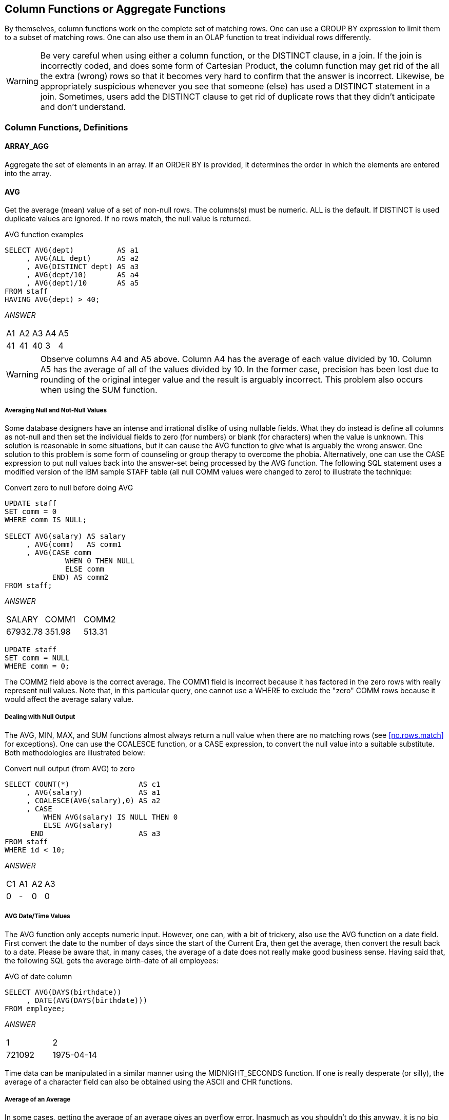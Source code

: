 [[column.function.chapter]]
== Column Functions or Aggregate Functions 
(((Column function))) (((Aggregate functions)))
By themselves, column functions work on the complete set of matching rows. One can use a GROUP BY expression to limit them to a subset of matching rows. One can also use them in an OLAP function to treat individual rows differently. 

WARNING: Be very careful when using either a column function, or the DISTINCT clause, in a join. If the join is incorrectly coded, and does some form of Cartesian Product, the column function may get rid of the all the extra (wrong) rows so that it becomes very hard to confirm that the answer is incorrect. Likewise, be appropriately suspicious whenever you see that someone (else) has used a DISTINCT statement in a join. Sometimes, users add the DISTINCT clause to get rid of duplicate rows that they didn't anticipate and don't understand.

=== Column Functions, Definitions

==== ARRAY_AGG
(((ARRAY_AGG)))
Aggregate the set of elements in an array. If an ORDER BY is provided, it determines the order in which the elements are entered into the array.

==== AVG
(((AVG)))
Get the average (mean) value of a set of non-null rows. The columns(s) must be numeric. ALL is the default. If DISTINCT is used duplicate values are ignored. If no rows match, the null value is returned.

.AVG function examples
[source,sql]
....
SELECT AVG(dept)          AS a1
     , AVG(ALL dept)      AS a2
     , AVG(DISTINCT dept) AS a3
     , AVG(dept/10)       AS a4
     , AVG(dept)/10       AS a5
FROM staff
HAVING AVG(dept) > 40;
....

_ANSWER_
|===
|A1| A2| A3| A4| A5
|41| 41| 40| 3 | 4
|===

WARNING: Observe columns A4 and A5 above. Column A4 has the average of each value divided by 10. Column A5 has the average of all of the values divided by 10. In the former case, precision has been lost due to rounding of the original integer value and the result is arguably
incorrect. This problem also occurs when using the SUM function.

===== Averaging Null and Not-Null Values

Some database designers have an intense and irrational dislike of using nullable fields. What they do instead is define all columns as not-null and then set the individual fields to zero (for numbers) or blank (for characters) when the value is unknown. This solution is reasonable in some situations, but it can cause the AVG function to give what is arguably the wrong answer. One solution to this problem is some form of counseling or group therapy to overcome the phobia. Alternatively, one can use the CASE expression to put null values back into the answer-set being processed by the AVG function. The following SQL statement uses a modified version of the IBM sample STAFF table (all null COMM values were changed to zero) to illustrate the technique:

.Convert zero to null before doing AVG
[source,sql]
....
UPDATE staff
SET comm = 0
WHERE comm IS NULL;

SELECT AVG(salary) AS salary
     , AVG(comm)   AS comm1
     , AVG(CASE comm
              WHEN 0 THEN NULL
              ELSE comm
           END) AS comm2
FROM staff;
....

_ANSWER_

|===
|SALARY  |COMM1 |COMM2
|67932.78|351.98|513.31
|===

[source,sql]
....
UPDATE staff
SET comm = NULL
WHERE comm = 0;
....

The COMM2 field above is the correct average. The COMM1 field is incorrect because it has factored in the zero rows with really represent null values. Note that, in this particular query, one cannot use a WHERE to exclude the "zero" COMM rows because it would affect the average
salary value.

===== Dealing with Null Output

The AVG, MIN, MAX, and SUM functions almost always return a null value when there are no matching rows (see <<no.rows.match>> for exceptions). One can use the COALESCE function, or a CASE expression, to convert the null value into a suitable substitute. Both methodologies are illustrated below:

.Convert null output (from AVG) to zero
[source,sql]
....
SELECT COUNT(*)                AS c1
     , AVG(salary)             AS a1
     , COALESCE(AVG(salary),0) AS a2
     , CASE
         WHEN AVG(salary) IS NULL THEN 0
         ELSE AVG(salary)
      END                      AS a3
FROM staff
WHERE id < 10;
....

_ANSWER_
|===
|C1| A1| A2| A3
|0 | - | 0 | 0
|===

===== AVG Date/Time Values

The AVG function only accepts numeric input. However, one can, with a bit of trickery, also use the AVG function on a date field. First convert the date to the number of days since the start of the Current Era, then get the average, then convert the result back to a date.
Please be aware that, in many cases, the average of a date does not really make good business sense. Having said that, the following SQL gets the average birth-date of all employees:

.AVG of date column
[source,sql]
....
SELECT AVG(DAYS(birthdate))
     , DATE(AVG(DAYS(birthdate)))
FROM employee;
....

_ANSWER_
|===
|1     |2
|721092|1975-04-14
|===

Time data can be manipulated in a similar manner using the
MIDNIGHT_SECONDS function. If one is really desperate (or silly), the average of a character field can also be obtained using the ASCII and CHR functions.

===== Average of an Average

In some cases, getting the average of an average gives an overflow error. Inasmuch as you shouldn't do this anyway, it is no big deal:

.Select average of average
[source,sql]
....
SELECT AVG(avg_sal) AS avg_avg
FROM (SELECT dept
           , AVG(salary) AS avg_sal
     FROM staff
     GROUP BY dept
    ) AS xxx;
....

ANSWER: Overflow error

==== CORRELATION
(((CORRELATION)))
I don't know a thing about statistics, so I haven't a clue what this function does. But I do know that the SQL Reference is wrong - because it says the value returned will be between 0 and 1. I found that it is between -1 and +1 (see below). The output type is float.

.CORRELATION function examples
[source,sql]
....
WITH temp1(col1, col2, col3, col4) AS
(VALUES (0, 0, 0, RAND(1))
 UNION ALL
 SELECT col1 + 1
      , col2 - 1
      , RAND()
      , RAND()
 FROM temp1
 WHERE col1 < = 1000
 )
SELECT DEC(CORRELATION(col1, col1), 5, 3) AS cor11
     , DEC(CORRELATION(col1, col2), 5, 3) AS cor12
     , DEC(CORRELATION(col2, col3), 5, 3) AS cor23
     , DEC(CORRELATION(col3, col4), 5, 3) AS cor34 
FROM temp1;
....

_ANSWER_
|===
|COR11| COR12 | COR23| COR34
|1.000| -1.000|-0.017| -0.005
|===

==== COUNT
(((COUNT)))
Get the number of values in a set of rows. The result is an integer. The value returned depends upon the options used:

* COUNT(*) gets a count of matching rows.
* COUNT(expression) gets a count of rows with a non-null expression value.
* COUNT(ALL expression) is the same as the COUNT(expression) statement.
* COUNT(DISTINCT expression) gets a count of distinct non-null expression values.

.COUNT function examples
[source,sql]
....
SELECT COUNT(*)                     AS c1 
     , COUNT(INT(comm/10))          AS c2 
     , COUNT(ALL INT(comm/10))      AS c3 
     , COUNT(DISTINCT INT(comm/10)) AS c4
     , COUNT(DISTINCT INT(comm))    AS c5
     , COUNT(DISTINCT INT(comm))/10 AS c6
FROM staff;
....
_ANSWER_
|===
|C1| C2| C3| C4| C5| C6
|35| 24| 24| 19| 24| 2
|===

There are 35 rows in the STAFF table (see C1 above), but only 24 of them have non-null commission values (see C2 above). If no rows match, the COUNT returns zero - except when the SQL statement also contains a GROUP BY. In this latter case, the result is no row.

.COUNT function with and without GROUP BY
[source,sql]
....
SELECT 'NO GP-BY' AS c1
     , COUNT(*)   AS c2
FROM staff
WHERE id = -1
UNION
SELECT 'GROUP-BY' AS c1
     , COUNT(*)   AS c2
FROM staff
WHERE id = -1
GROUP BY dept;
....

_ANSWER_
|===
|C1      | C2
|NO GP-BY| 0
|===

==== COUNT_BIG
(((COUNT_BIG)))
Get the number of rows or distinct values in a set of rows. Use this function if the result is too large for the COUNT function. The result is of type decimal 31. If the DISTINCT option is used both duplicate and null values are eliminated. If no rows match, the result is zero.

.COUNT_BIG function examples
[source,sql]
....
SELECT COUNT_BIG(*)                AS c1
     , COUNT_BIG(dept)             AS c2
     , COUNT_BIG(DISTINCT dept)    AS c3
     , COUNT_BIG(DISTINCT dept/10) AS c4
     , COUNT_BIG(DISTINCT dept)/10 AS c5
FROM STAFF;
....

_ANSWER_
|===
|C1 | C2 | C3| C4| C5
|35.| 35.| 8.| 7.| 0.
|===

==== COVARIANCE
(((COVARIANCE)))
Returns the covariance of a set of number pairs. The output type is float.

.COVARIANCE function examples
[source,sql]
....
WITH temp1(c1, c2, c3, c4) AS
(VALUES (0 , 0 , 0 , RAND(1))
 UNION ALL
 SELECT c1 + 1
      , c2 - 1
      , RAND()
      , RAND()
FROM temp1
WHERE c1 <= 1000
)
SELECT DEC(COVARIANCE(c1,c1),6,0) AS cov11
     , DEC(COVARIANCE(c1,c2),6,0) AS cov12
     , DEC(COVARIANCE(c2,c3),6,4) AS cov23
     , DEC(COVARIANCE(c3,c4),6,4) AS cov34
FROM temp1;
....

_ANSWER_

|===
|COV11 | COV12 | COV23  | COV34
|83666.|-83666.| -1.4689| -0.0004
|===

==== COVARIANCE_SAMP
(((COVARIANCE_SAMP)))
Returns the sample covariance of a set of number pairs.

==== CUME_DIST
(((CUME_DIST)))
Returns the cumulative distribution of a row that is hypothetically inserted into a group of rows.

[[grouping.function]]
==== GROUPING
(((GROUPING)))
The GROUPING function is used in CUBE, ROLLUP, and GROUPING SETS statements to identify what rows come from which particular GROUPING SET. A value of 1 indicates that the corresponding data field is null because the row is from of a GROUPING SET that does not involve this row. Otherwise, the value is zero.

.GROUPING function example
[source,sql]
....
SELECT dept
     , AVG(salary)    AS salary
     , GROUPING(dept) AS df
FROM staff
GROUP BY ROLLUP(dept)
ORDER BY dept;
....

_ANSWER_
|===
|DEPT| SALARY  | DF
|10  | 83365.86| 0
|15  | 60482.33| 0
|20  | 63571.52| 0
|38  | 60457.11| 0
|42  | 49592.26| 0
|51  | 83218.16| 0
|66  | 73015.24| 0
|84  | 66536.75| 0
|-   | 67932.78| 1
|===

NOTE: See the section titled "Group By and Having" for more
information on this function.

==== LISTAGG
(((LISTAGG)))
Aggregates a set of string elements into one string by concatenating the strings. Optionally, a separator string can be provided which is inserted between contiguous input strings.

==== MAX
(((MAX)))
Get the maximum value of a set of rows. The use of the DISTINCT option has no affect. If no rows match, the null value is returned.

.MAX function examples
[source,sql]
....
SELECT MAX(dept)
     , MAX(ALL dept)
     , MAX(DISTINCT dept)
     , MAX(DISTINCT dept/10)
FROM staff;
....

_ANSWER_
|===
|1 | 2 | 3 | 4
|84| 84| 84| 8
|===

===== MAX and MIN usage with Scalar Functions
(((MAX))) (((MIN)))
Several Db2 scalar functions convert a value from one format to another, for example from numeric to character. The function output format will not always shave the same ordering sequence as the input. This difference can affect MIN, MAX, and ORDER BY processing.

.MAX function with dates
[source,sql]
....
SELECT MAX(hiredate)
     , CHAR(MAX(hiredate),USA)
     , MAX(CHAR(hiredate,USA))
FROM employee;
....

_ANSWER_

|===
|1         | 2         | 3
|2006-12-15| 12/15/2006| 12/15/2006
|===

In the above the SQL, the second field gets the MAX before doing the conversion to character whereas the third field works the other way round. In most cases, the later is wrong. In the next example, the MAX function is used on a small integer value that has been converted to character. If the CHAR function is used for the conversion, the output
is left justified, which results in an incorrect answer. The DIGITS output is correct (in this example).

.MAX function with numbers, 1 of 2
[source,sql]
....
SELECT MAX(id)         AS id
     , MAX(CHAR(id))   AS chr
     , MAX(DIGITS(id)) AS dig
FROM staff;
....

_ANSWER_
|===
|ID | CHR| DIG
|350| 90 | 00350
|===

The DIGITS function can also give the wrong answer - if the input data is part positive and part negative. This is because this function does not put a sign indicator in the output.

.MAX function with numbers, 2 of 2
[source,sql]
....
SELECT MAX(id - 250)         AS id
     , MAX(CHAR(id - 250))   AS chr
     , MAX(DIGITS(id - 250)) AS dig
FROM staff;
....

_ANSWER_
|===
|D  | CHR| DIG
|100| 90 | 0000000240
|===

WARNING: Be careful when using a column function on a field that has been converted from number to character, or from date/time to character. The result may not be what you intended.

==== MEDIAN
(((MEDIAN)))
Returns the median value in a set of values.

==== MIN
(((MIN)))
Get the minimum value of a set of rows. The use of the DISTINCT option has no affect. If no rows match, the null value is returned.

.MIN function examples
[source,sql]
....
SELECT MIN(dept)
     , MIN(ALL dept)
     , MIN(DISTINCT dept)
     , MIN(DISTINCT dept/10)
FROM staff;
....

_ANSWER_
|===
|1 | 2 | 3 | 4
|10| 10| 10| 1
|===

==== PERCENTILE_CONT
(((PERCENTILE_CONT)))
Returns the value that corresponds to the specified percentile given a sort specification by using a continuous distribution model.

==== PERCENTILE_DISC
(((PERCENTILE_DISC)))
Returns the value that corresponds to the specified percentile given a sort specification by using a discrete distribution model.

==== PERCENT_RANK
(((PERCENT_RANK)))
Returns the relative percentile rank of a row that is hypothetically inserted into a group of rows.

==== Regression Functions
(((Regression functions)))
The various regression functions support the fitting of an
ordinary-least-squares regression line of the form y = a * x + b to a set of number pairs.

*REGR_AVGX* returns a quantity that than can be used to compute the validity of the regression model. The output is of type float.

*REGR_AVGY* (see REGR_AVGX).

*REGR_COUNT* returns the number of matching non-null pairs. The output is integer.

*REGR_INTERCEPT* returns the y-intercept of the regression line.

*REGR_R2* returns the coefficient of determination for the regression.

*REGR_SLOPE* returns the slope of the line.

*REGR_SXX* (see REGR_AVGX).

*REGR_SXY* (see REGR_AVGX).

*REGR_SYY* (see REGR_AVGX).

*See the IBM SQL Reference for more details on the above functions.*

.REGRESSION functions examples
[source,sql]
....
SELECT DEC(REGR_SLOPE(bonus,salary),7,5)     AS r_slope
     , DEC(REGR_INTERCEPT(bonus,salary),7,3) AS r_icpt
     , INT(REGR_COUNT(bonus,salary))         AS r_count
     , INT(REGR_AVGX(bonus,salary))          AS r_avgx
     , INT(REGR_AVGY(bonus,salary))          AS r_avgy
     , DEC(REGR_SXX(bonus,salary),10)        AS r_sxx
     , INT(REGR_SXY(bonus,salary))           AS r_sxy
     , INT(REGR_SYY(bonus,salary))           AS r_syy
FROM employee
WHERE workdept = 'A00';
....

_ANSWERS_
|===
|r_slope|r_icpt |r_count|r_avgx|r_avgy|r_sxx     |r_sxy   |r_syy
|0.00247|644.862|5      |70850 |820   |8784575000|21715000|168000
|===


==== STDDEV
(((STDDEV)))
Get the standard deviation of a set of numeric values. If DISTINCT is used, duplicate values are ignored. If no rows match, the result is null. The output format is double.

.STDDEV function examples
[source,sql]
....
SELECT AVG(dept)                AS a1
,STDDEV(dept)                   AS s1
,DEC(STDDEV(dept),3,1)          AS s2
,DEC(STDDEV(ALL dept),3,1)      AS s3
,DEC(STDDEV(DISTINCT dept),3,1) AS s4
FROM staff;
....

_ANSWER_
|===
|A1| S1           |S2  | S3  | S4
|41| +2.3522355E+1|23.5| 23.5| 24.1
|===

==== STDDEV_SAMP
(((STDDEV_SAMP)))
The STDDEV_SAMP function returns the sample standard deviation (division by [n-1]) of a set of numbers.

==== SUM
(((SUM)))
Get the sum of a set of numeric values. If DISTINCT is used, duplicate values are ignored. Null values are always ignored. If no rows match, the result is null.

.SUM function examples
[source,sql]
....
SELECT SUM(dept)          AS s1
     , SUM(ALL dept)      AS s2
     , SUM(DISTINCT dept) AS s3
     , SUM(dept/10)       AS s4
     , SUM(dept)/10       AS s5
....

FROM staff;

_ANSWER_
|===
|S1  | S2  | S3 | S4 | S5
|1459| 1459| 326| 134| 145
|===

WARNING: The answers S4 and S5 above are different. This is because the division is done before the SUM in column S4, and after in column S5. In the former case, precision has been lost due to rounding of the original integer value and the result is arguably incorrect. When in doubt, use the S5 notation.

==== VAR or VARIANCE
(((VAR))) (((VARIANCE)))
Get the variance of a set of numeric values. If DISTINCT is used, duplicate values are ignored. If no rows match, the result is null. The output format is double.

.VARIANCE function examples
[source,sql]
....
SELECT AVG(dept)                        AS a1
     , VARIANCE(dept)                   AS s1
     , DEC(VARIANCE(dept),4,1)          AS s2
     , DEC(VARIANCE(ALL dept),4,1)      AS s3
     , DEC(VARIANCE(DISTINCT dept),4,1) AS s4
FROM staff;
....

_ANSWER_
|===
|A1| V1             | V2 | V3 | V4
|41| +5.533012244E+2| 553| 553| 582
|===

==== VARIANCE_SAMP
(((VARIANCE_SAMP)))
Returns the sample variance (division by [n-1]) of a set of numbers.

==== XMLAGG
(((XMLAGG)))
Returns an XML sequence containing an item for each non-null value in a set of XML values.

==== XMLGROUP
(((XMLGROUP)))
The XMLGROUP function returns an XML value with a single XQuery document node containing one top-level element node. This is an aggregate expression that will return a single-rooted XML document from a group of rows where each row is mapped to a row subelement.

